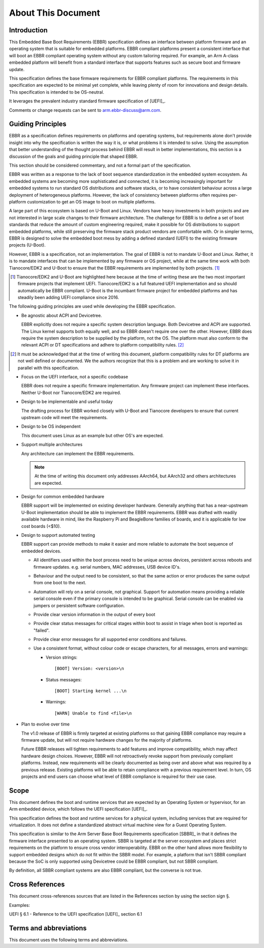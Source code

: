 .. SPDX-License-Identifier: CC-BY-SA-4.0

*******************
About This Document
*******************

Introduction
============

This Embedded Base Boot Requirements (EBBR) specification defines an interface
between platform firmware and an operating system that is suitable for embedded
platforms.
EBBR compliant platforms present a consistent interface that will boot an EBBR
compliant operating system without any custom tailoring required.
For example, an Arm A-class embedded platform will benefit
from a standard interface that supports features such as secure boot and
firmware update.

This specification defines the base firmware requirements for EBBR compliant platforms.
The requirements in this specification are expected to be minimal yet complete,
while leaving plenty of room for innovations and design details.
This specification is intended to be OS-neutral.

It leverages the prevalent industry standard firmware specification of [UEFI]_.

Comments or change requests can be sent to arm.ebbr-discuss@arm.com.

Guiding Principles
==================

EBBR as a specification defines requirements on platforms and operating systems,
but requirements alone don't provide insight into why the specification is
written the way it is, or what problems it is intended to solve.
Using the assumption that better understanding of the thought process behind
EBBR will result in better implementations, this section is a discussion of the
goals and guiding principle that shaped EBBR.

This section should be considered commentary, and not a formal part of the specification.

EBBR was written as a response to the lack of boot sequence standardization in the embedded system ecosystem.
As embedded systems are becoming more sophisticated and connected,
it is becoming increasingly important for embedded systems to run standard OS
distributions and software stacks, or to have consistent behaviour across a
large deployment of heterogeneous platforms.
However, the lack of consistency between platforms often requires per-platform
customization to get an OS image to boot on multiple platforms.

A large part of this ecosystem is based on U-Boot and Linux.
Vendors have heavy investments in both projects and are not interested in large
scale changes to their firmware architecture.
The challenge for EBBR is to define a set of boot standards that reduce the
amount of custom engineering required, make it possible for OS distributions to
support embedded platforms, while still preserving the firmware stack product
vendors are comfortable with.
Or in simpler terms, EBBR is designed to solve the embedded boot mess by
adding a defined standard (UEFI) to the existing firmware projects (U-Boot).

However, EBBR is a specification, not an implementation.
The goal of EBBR is not to mandate U-Boot and Linux.
Rather, it is to mandate interfaces that can be implemented by any firmware or
OS project, while at the same time work with both Tianocore/EDK2 and U-Boot to
ensure that the EBBR requirements are implemented by both projects.
[#EDK2Note]_

.. [#EDK2Note] Tianocore/EDK2 and U-Boot are highlighted here because at the
   time of writing these are the two most important firmware projects that
   implement UEFI.
   Tianocore/EDK2 is a full featured UEFI implementation and so should
   automatically be EBBR compliant.
   U-Boot is the incumbant firmware project for embedded platforms and has
   steadily been adding UEFI compliance since 2016.

The following guiding principles are used while developing the EBBR specification.

- Be agnostic about ACPI and Devicetree.

  EBBR explicitly does not require a specific system description language.
  Both Devicetree and ACPI are supported.
  The Linux kernel supports both equally well, and so EBBR doesn't require one
  over the other.
  However, EBBR does require the system description to be supplied by the
  platform, not the OS.
  The platform must also conform to the relevant ACPI or DT specifications and
  adhere to platform compatibility rules. [#CompatRules]_

.. [#CompatRules] It must be acknowledged that at the time of writing this
   document, platform compatibility rules for DT platforms are not well defined
   or documented.
   We the authors recognize that this is a problem and are working to solve it
   in parallel with this specification.

- Focus on the UEFI interface, not a specific codebase

  EBBR does not require a specific firmware implementation.
  Any firmware project can implement these interfaces.
  Neither U-Boot nor Tianocore/EDK2 are required.

- Design to be implementable and useful today

  The drafting process for EBBR worked closely with U-Boot and Tianocore
  developers to ensure that current upstream code will meet the requirements.

- Design to be OS independent

  This document uses Linux as an example but other OS's are expected.

- Support multiple architectures

  Any architecture can implement the EBBR requirements.

  .. note::
     At the time of writing this document only addresses AArch64, but AArch32 and others architectures are expected.

- Design for common embedded hardware

  EBBR support will be implemented on existing developer hardware.
  Generally anything that has a near-upstream U-Boot implementation should be
  able to implement the EBBR requirements.
  EBBR was drafted with readily available hardware in mind, like the
  Raspberry Pi and BeagleBone families of boards, and it is applicable for low cost boards (<$10).

- Design to support automated testing

  EBBR support can provide methods to make it easier and more reliable to
  automate the boot sequence of embedded devices.

  * All identifiers used within the boot process need to be unique
    across devices, persistent across reboots and firmware updates.
    e.g. serial numbers, MAC addresses, USB device ID's.

  * Behaviour and the output need to be consistent, so that the same
    action or error produces the same output from one boot to the next.

  * Automation will rely on a serial console, not graphical. Support for
    automation means providing a reliable serial console even if the
    primary console is intended to be graphical. Serial console can be
    enabled via jumpers or persistent software configuration.

  * Provide clear version information in the output of every boot

  * Provide clear status messages for critical stages within boot to assist
    in triage when boot is reported as "failed".

  * Provide clear error messages for all supported error conditions and
    failures.

  * Use a consistent format, without colour code or escape characters, for
    all messages, errors and warnings:

    * Version strings::

       [BOOT] Version: <version>\n

    * Status messages::

       [BOOT] Starting kernel ...\n

    * Warnings::

       [WARN] Unable to find <file>\n

- Plan to evolve over time

  The v1.0 release of EBBR is firmly targeted at existing platforms so that
  gaining EBBR compliance may require a firmware update, but will not require
  hardware changes for the majority of platforms.

  Future EBBR releases will tighten requirements to add features and improve
  compatibility, which may affect hardware design choices.
  However, EBBR will not retroactively revoke support from previously compliant
  platforms.
  Instead, new requirements will be clearly documented as being over and above
  what was required by a previous release.
  Existing platforms will be able to retain compliance with a previous
  requirement level.
  In turn, OS projects and end users can choose what level of EBBR compliance
  is required for their use case.

Scope
=====
This document defines the boot and runtime services that are expected by an
Operating System or hypervisor, for an Arm embedded device, which follows the
UEFI specification [UEFI]_.

This specification defines the boot and runtime services for a physical system,
including services that are required for virtualization.
It does not define a standardized abstract virtual machine view for a Guest
Operating System.

This specification is similar to the Arm Server Base Boot Requirements
specification [SBBR]_ in that it defines the firmware interface presented to an
operating system.
SBBR is targeted at the server ecosystem and places strict requirements on the
platform to ensure cross vendor interoperability.
EBBR on the other hand allows more flexibility to support embedded designs
which do not fit within the SBBR model.
For example, a platform that isn't SBBR compliant because the SoC is only
supported using Devicetree could be EBBR compliant, but not SBBR compliant.

By definition, all SBBR compliant systems are also EBBR compliant, but the
converse is not true.

Cross References
================
This document cross-references sources that are listed in the References
section by using the section sign §.

Examples:

UEFI § 6.1 - Reference to the UEFI specification [UEFI]_ section 6.1

Terms and abbreviations
=======================

This document uses the following terms and abbreviations.

.. glossary::

   A64
      The 64-bit Arm instruction set used in AArch64 state.
      All A64 instructions are 32 bits.

   AArch64 state
      The Arm 64-bit Execution state that uses 64-bit general purpose
      registers, and a 64-bit program counter (PC), Stack Pointer (SP), and
      exception link registers (ELR).

   AArch64
      Execution state provides a single instruction set, A64.

   EFI Loaded Image
      An executable image to be run under the UEFI environment,
      and which uses boot time services.

   EL0
      The lowest Exception level. The Exception level that is used to execute
      user applications, in Non-secure state.

   EL1
      Privileged Exception level. The Exception level that is used to execute
      Operating Systems, in Non-secure state.

   EL2
      Hypervisor Exception level. The Exception level that is used to execute
      hypervisor code. EL2 is always in Non-secure state.

   EL3
      Secure Monitor Exception level. The Exception level that is used to
      execute Secure Monitor code, which handles the transitions between
      Non-secure and Secure states.  EL3 is always in Secure state.

   Logical Unit (LU)
      A logical unit (LU) is an externally addressable, independent entity
      within a device. In the context of storage, a single device may use
      logical units to provide multiple independent storage areas.

   OEM
      Original Equipment Manufacturer. In this document, the final device
      manufacturer.

   SiP
      Silicon Partner. In this document, the silicon manufacturer.

   UEFI
      Unified Extensible Firmware Interface.

   UEFI Boot Services
      Functionality that is provided to UEFI Loaded Images during the UEFI boot
      process.

   UEFI Runtime Services
      Functionality that is provided to an Operating System after the
      ExitBootServices() call.
